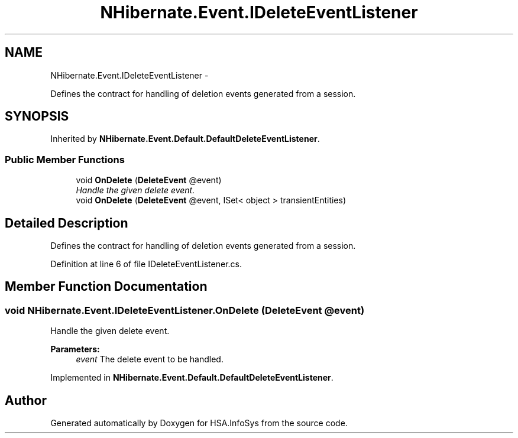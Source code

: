 .TH "NHibernate.Event.IDeleteEventListener" 3 "Fri Jul 5 2013" "Version 1.0" "HSA.InfoSys" \" -*- nroff -*-
.ad l
.nh
.SH NAME
NHibernate.Event.IDeleteEventListener \- 
.PP
Defines the contract for handling of deletion events generated from a session\&.  

.SH SYNOPSIS
.br
.PP
.PP
Inherited by \fBNHibernate\&.Event\&.Default\&.DefaultDeleteEventListener\fP\&.
.SS "Public Member Functions"

.in +1c
.ti -1c
.RI "void \fBOnDelete\fP (\fBDeleteEvent\fP @event)"
.br
.RI "\fIHandle the given delete event\&. \fP"
.ti -1c
.RI "void \fBOnDelete\fP (\fBDeleteEvent\fP @event, ISet< object > transientEntities)"
.br
.in -1c
.SH "Detailed Description"
.PP 
Defines the contract for handling of deletion events generated from a session\&. 


.PP
Definition at line 6 of file IDeleteEventListener\&.cs\&.
.SH "Member Function Documentation"
.PP 
.SS "void NHibernate\&.Event\&.IDeleteEventListener\&.OnDelete (\fBDeleteEvent\fP @event)"

.PP
Handle the given delete event\&. 
.PP
\fBParameters:\fP
.RS 4
\fIevent\fP The delete event to be handled\&. 
.RE
.PP

.PP
Implemented in \fBNHibernate\&.Event\&.Default\&.DefaultDeleteEventListener\fP\&.

.SH "Author"
.PP 
Generated automatically by Doxygen for HSA\&.InfoSys from the source code\&.
